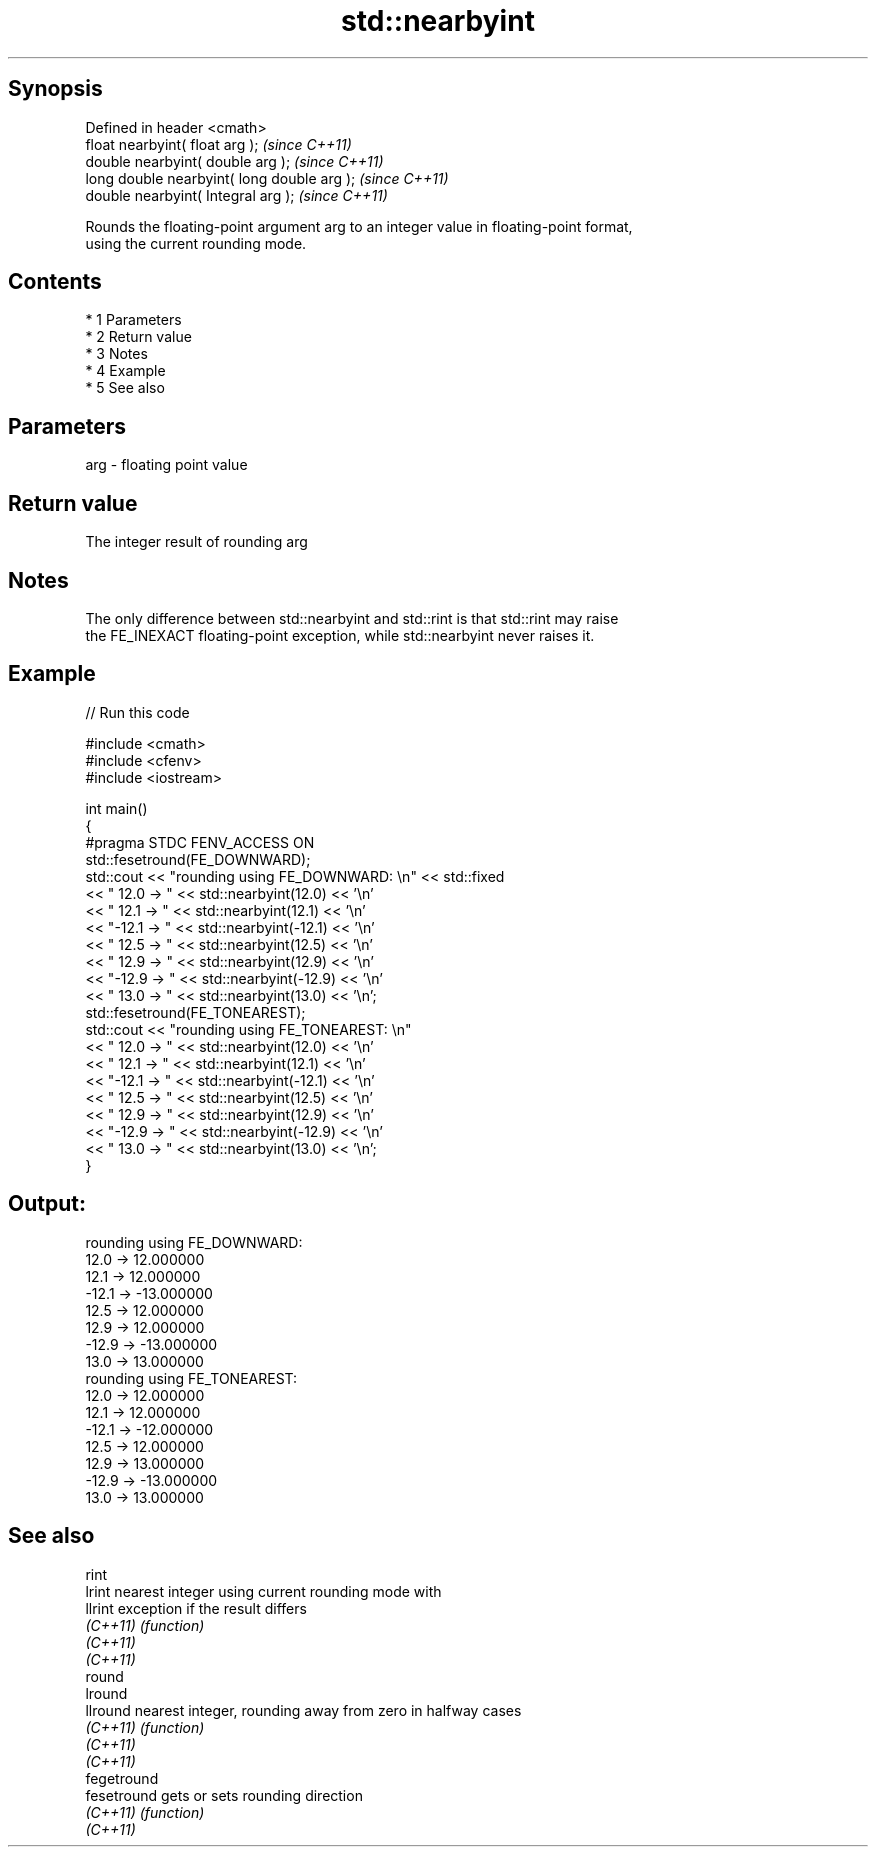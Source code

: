.TH std::nearbyint 3 "Apr 19 2014" "1.0.0" "C++ Standard Libary"
.SH Synopsis
   Defined in header <cmath>
   float nearbyint( float arg );              \fI(since C++11)\fP
   double nearbyint( double arg );            \fI(since C++11)\fP
   long double nearbyint( long double arg );  \fI(since C++11)\fP
   double nearbyint( Integral arg );          \fI(since C++11)\fP

   Rounds the floating-point argument arg to an integer value in floating-point format,
   using the current rounding mode.

.SH Contents

     * 1 Parameters
     * 2 Return value
     * 3 Notes
     * 4 Example
     * 5 See also

.SH Parameters

   arg - floating point value

.SH Return value

   The integer result of rounding arg

.SH Notes

   The only difference between std::nearbyint and std::rint is that std::rint may raise
   the FE_INEXACT floating-point exception, while std::nearbyint never raises it.

.SH Example

   
// Run this code

 #include <cmath>
 #include <cfenv>
 #include <iostream>

 int main()
 {
     #pragma STDC FENV_ACCESS ON
     std::fesetround(FE_DOWNWARD);
     std::cout << "rounding using FE_DOWNWARD: \\n" << std::fixed
               << " 12.0 ->  " << std::nearbyint(12.0) << '\\n'
               << " 12.1 ->  " << std::nearbyint(12.1) << '\\n'
               << "-12.1 -> " << std::nearbyint(-12.1) << '\\n'
               << " 12.5 ->  " << std::nearbyint(12.5) << '\\n'
               << " 12.9 ->  " << std::nearbyint(12.9) << '\\n'
               << "-12.9 -> " << std::nearbyint(-12.9) << '\\n'
               << " 13.0 ->  " << std::nearbyint(13.0) << '\\n';
     std::fesetround(FE_TONEAREST);
     std::cout << "rounding using FE_TONEAREST: \\n"
               << " 12.0 ->  " << std::nearbyint(12.0) << '\\n'
               << " 12.1 ->  " << std::nearbyint(12.1) << '\\n'
               << "-12.1 -> " << std::nearbyint(-12.1) << '\\n'
               << " 12.5 ->  " << std::nearbyint(12.5) << '\\n'
               << " 12.9 ->  " << std::nearbyint(12.9) << '\\n'
               << "-12.9 -> " << std::nearbyint(-12.9) << '\\n'
               << " 13.0 ->  " << std::nearbyint(13.0) << '\\n';
 }

.SH Output:

 rounding using FE_DOWNWARD:
  12.0 ->  12.000000
  12.1 ->  12.000000
 -12.1 -> -13.000000
  12.5 ->  12.000000
  12.9 ->  12.000000
 -12.9 -> -13.000000
  13.0 ->  13.000000
 rounding using FE_TONEAREST:
  12.0 ->  12.000000
  12.1 ->  12.000000
 -12.1 -> -12.000000
  12.5 ->  12.000000
  12.9 ->  13.000000
 -12.9 -> -13.000000
  13.0 ->  13.000000

.SH See also

   rint
   lrint      nearest integer using current rounding mode with
   llrint     exception if the result differs
   \fI(C++11)\fP    \fI(function)\fP
   \fI(C++11)\fP
   \fI(C++11)\fP
   round
   lround
   llround    nearest integer, rounding away from zero in halfway cases
   \fI(C++11)\fP    \fI(function)\fP
   \fI(C++11)\fP
   \fI(C++11)\fP
   fegetround
   fesetround gets or sets rounding direction
   \fI(C++11)\fP    \fI(function)\fP
   \fI(C++11)\fP
